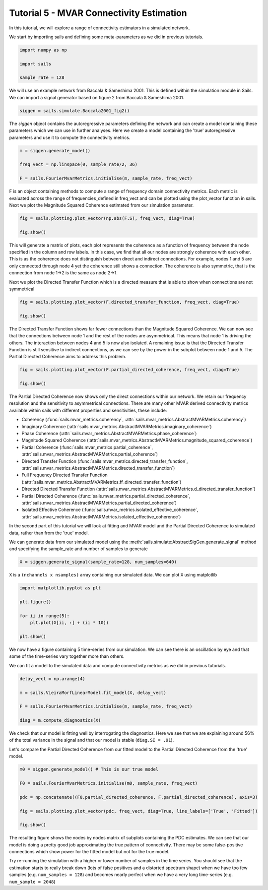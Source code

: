 Tutorial 5 - MVAR Connectivity Estimation
=========================================

In this tutorial, we will explore a range of connectivity estimators in a
simulated network.

We start by importing sails and defining some meta-parameters as we did in
previous tutorials.

.. code-block:: python

    import numpy as np

    import sails

    sample_rate = 128


We will use an example network from Baccala & Sameshima 2001. This is defined
within the simulation module in Sails. We can import a signal generator based
on figure 2 from Baccala & Sameshima 2001.

.. image:: tutorial5_extfig1.png
.. image:: tutorial5_extfig2.png

.. code-block:: python

    siggen = sails.simulate.Baccala2001_fig2()


The `siggen` object contains the autoregressive parameters defining the network
and can create a model containing these parameters which we can use in further
analyses. Here we create a model containing the 'true' autoregressive
parameters and use it to compute the connectivity metrics.

.. code-block:: python

    m = siggen.generate_model()

    freq_vect = np.linspace(0, sample_rate/2, 36)

    F = sails.FourierMvarMetrics.initialise(m, sample_rate, freq_vect)

F is an object containing methods to compute a range of frequency domain
connectivity metrics. Each metric is evaluated across the range of
frequencies_defined in freq_vect and can be plotted using the plot_vector
function in sails. Next we plot the Magnitude Squared Coherence estimated from
our simulation parameter.

.. code-block:: python

    fig = sails.plotting.plot_vector(np.abs(F.S), freq_vect, diag=True)

    fig.show()

.. image:: tutorial5_1.png

This will generate a matrix of plots, each plot represents the coherence as a
function of frequency between the node specified in the column and row labels.
In this case, we find that all our nodes are strongly coherence with each
other. This is as the coherence does not distinguish between direct and
indirect connections. For example, nodes 1 and 5 are only connected through
node 4 yet the coherence still shows a connection. The coherence is also
symmetric, that is the connection from node 1->2 is the same as node 2->1.

Next we plot the Directed Transfer Function which is a directed measure that is
able to show when connections are not symmetrical

.. code-block:: python

    fig = sails.plotting.plot_vector(F.directed_transfer_function, freq_vect, diag=True)

    fig.show()

.. image:: tutorial5_2.png

The Directed Transfer Function shows far fewer connections than the Magnitude
Squared Coherence. We can now see that the connections between node 1 and the
rest of the nodes are asymmetrical. This means that node 1 is driving the
others. The interaction between nodes 4 and 5 is now also isolated. A remaining
issue is that the Directed Transfer Function is still sensitive to indirect
connections, as we can see by the power in the subplot between node 1 and 5.
The Partial Directed Coherence aims to address this problem.


.. code-block:: python

    fig = sails.plotting.plot_vector(F.partial_directed_coherence, freq_vect, diag=True)

    fig.show()

.. image:: tutorial5_3.png

The Partial Directed Coherence now shows only the direct connections within our
network. We retain our frequency resolution and the sensitivity to asymmetrical
connections. There are many other MVAR derived connectivity metrics available
within sails with different properties and sensitivities, these include:

* Coherency (:func:`sails.mvar_metrics.coherency`,
  :attr:`sails.mvar_metrics.AbstractMVARMetrics.coherency`)
* Imaginary Coherence
  (:attr:`sails.mvar_metrics.AbstractMVARMetrics.imaginary_coherence`)
* Phase Coherence
  (:attr:`sails.mvar_metrics.AbstractMVARMetrics.phase_coherence`)
* Magnitude Squared Coherence
  (:attr:`sails.mvar_metrics.AbstractMVARMetrics.magnitude_squared_coherence`)
* Partial Coherence (:func:`sails.mvar_metrics.partial_coherence`,
  :attr:`sails.mvar_metrics.AbstractMVARMetrics.partial_coherence`)
* Directed Transfer Function (:func:`sails.mvar_metrics.directed_transfer_function`,
  :attr:`sails.mvar_metrics.AbstractMVARMetrics.directed_transfer_function`)
* Full Frequency Directed Transfer Function
  (:attr:`sails.mvar_metrics.AbstractMVARMetrics.ff_directed_transfer_function`)
* Directed Directed Transfer Function
  (:attr:`sails.mvar_metrics.AbstractMVARMetrics.d_directed_transfer_function`)
* Partial Directed Coherence
  (:func:`sails.mvar_metrics.partial_directed_coherence`,
  :attr:`sails.mvar_metrics.AbstractMVARMetrics.partial_directed_coherence`)
* Isolated Effective Coherence
  (:func:`sails.mvar_metrics.isolated_effective_coherence`,
  :attr:`sails.mvar_metrics.AbstractMVARMetrics.isolated_effective_coherence`)

In the second part of this tutorial we will look at fitting and MVAR model and
the Partial Directed Coherence to simulated data, rather than from the 'true'
model.

We can generate data from our simulated model using the
:meth:`sails.simulate:AbstractSigGen.generate_signal` method and specifying the
sample_rate and number of samples to generate

.. code-block:: python

    X = siggen.generate_signal(sample_rate=128, num_samples=640)

``X`` is a ``(nchannels x nsamples)`` array containing our simulated data. We can
plot ``X`` using matplotlib

.. code-block:: python

    import matplotlib.pyplot as plt

    plt.figure()

    for ii in range(5):
        plt.plot(X[ii, :] + (ii * 10))

    plt.show()

.. image:: tutorial5_4.png

We now have a figure containing 5 time-series from our simulation. We can see
there is an oscillation by eye and that some of the time-series vary together
more than others.

We can fit a model to the simulated data and compute connectivity metrics as we
did in previous tutorials.

.. code-block:: python

    delay_vect = np.arange(4)

    m = sails.VieiraMorfLinearModel.fit_model(X, delay_vect)

    F = sails.FourierMvarMetrics.initialise(m, sample_rate, freq_vect)

    diag = m.compute_diagnostics(X)

We check that our model is fitting well by interrogating the diagnostics. Here
we see that we are explaining around 56% of the total variance in the signal
and that our model is stable (``diag.SI = .91``).

Let's compare the Partial Directed Coherence from our fitted model to the
Partial Directed Coherence from the 'true' model.

.. code-block:: python

    m0 = siggen.generate_model() # This is our true model

    F0 = sails.FourierMvarMetrics.initialise(m0, sample_rate, freq_vect)

    pdc = np.concatenate((F0.partial_directed_coherence, F.partial_directed_coherence), axis=3)

    fig = sails.plotting.plot_vector(pdc, freq_vect, diag=True, line_labels=['True', 'Fitted'])

    fig.show()

.. image:: tutorial5_5.png

The resulting figure shows the nodes by nodes matrix of subplots containing the
PDC estimates. We can see that our model is doing a pretty good job
approximating the true pattern of connectivity. There may be some
false-positive connections which show power for the fitted model but not for
the true model.

Try re-running the simulation with a higher or lower number of samples in the
time series. You should see that the estimation starts to really break down
(lots of false positives and a distorted spectrum shape) when we have too few
samples (e.g. ``num_samples = 128``) and becomes nearly perfect when we have a
very long time-series (e.g. ``num_sample = 2048``)
